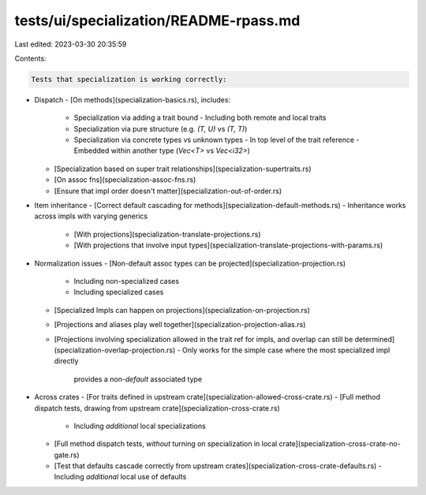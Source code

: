 tests/ui/specialization/README-rpass.md
=======================================

Last edited: 2023-03-30 20:35:59

Contents:

.. code-block:: md

    Tests that specialization is working correctly:

- Dispatch
  - [On methods](specialization-basics.rs), includes:
    - Specialization via adding a trait bound
      - Including both remote and local traits
    - Specialization via pure structure (e.g. `(T, U)` vs `(T, T)`)
    - Specialization via concrete types vs unknown types
      - In top level of the trait reference
      - Embedded within another type (`Vec<T>` vs `Vec<i32>`)
  - [Specialization based on super trait relationships](specialization-supertraits.rs)
  - [On assoc fns](specialization-assoc-fns.rs)
  - [Ensure that impl order doesn't matter](specialization-out-of-order.rs)

- Item inheritance
  - [Correct default cascading for methods](specialization-default-methods.rs)
  - Inheritance works across impls with varying generics
    - [With projections](specialization-translate-projections.rs)
    - [With projections that involve input types](specialization-translate-projections-with-params.rs)

- Normalization issues
  - [Non-default assoc types can be projected](specialization-projection.rs)
    - Including non-specialized cases
    - Including specialized cases
  - [Specialized Impls can happen on projections](specialization-on-projection.rs)
  - [Projections and aliases play well together](specialization-projection-alias.rs)
  - [Projections involving specialization allowed in the trait ref for impls, and overlap can still be determined](specialization-overlap-projection.rs)
    - Only works for the simple case where the most specialized impl directly
      provides a non-`default` associated type

- Across crates
  - [For traits defined in upstream crate](specialization-allowed-cross-crate.rs)
  - [Full method dispatch tests, drawing from upstream crate](specialization-cross-crate.rs)
    - Including *additional* local specializations
  - [Full method dispatch tests, *without* turning on specialization in local crate](specialization-cross-crate-no-gate.rs)
  - [Test that defaults cascade correctly from upstream crates](specialization-cross-crate-defaults.rs)
    - Including *additional* local use of defaults


